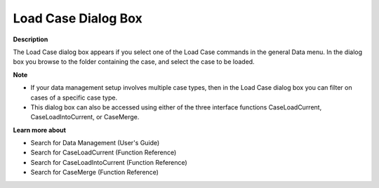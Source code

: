 

.. _Miscellaneous_Load_Case_Dialog_Box:


Load Case Dialog Box
====================

**Description** 

The Load Case dialog box appears if you select one of the Load Case commands in the general Data menu. In the dialog box you browse to the folder containing the case, and select the case to be loaded.



**Note** 

*	If your data management setup involves multiple case types, then in the Load Case dialog box you can filter on cases of a specific case type.
*	This dialog box can also be accessed using either of the three interface functions CaseLoadCurrent, CaseLoadIntoCurrent, or CaseMerge.




**Learn more about** 

*	 Search for Data Management (User's Guide)
*	 Search for CaseLoadCurrent (Function Reference)
*	 Search for CaseLoadIntoCurrent (Function Reference)
*	 Search for CaseMerge (Function Reference)



